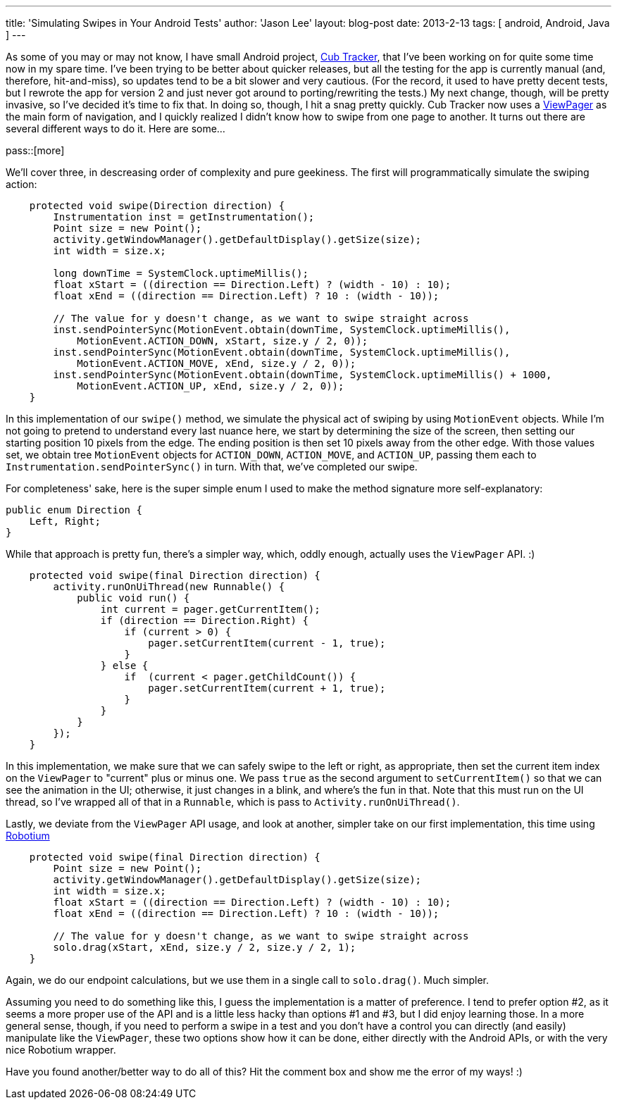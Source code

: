 ---
title: 'Simulating Swipes in Your Android Tests'
author: 'Jason Lee'
layout: blog-post
date: 2013-2-13
tags: [ android, Android, Java ]
---

As some of you may or may not know, I have small Android project, http://cubtracker.com[Cub Tracker], that I've been working on for quite some time now in my spare time.  I've been trying to be better about quicker releases, but all the testing for the app is currently manual (and, therefore, hit-and-miss), so updates tend to be a bit slower and very cautious.  (For the record, it used to have pretty decent tests, but I rewrote the app for version 2 and just never got around to porting/rewriting the tests.)  My next change, though, will be pretty invasive, so I've decided it's time to fix that.  In doing so, though, I hit a snag pretty quickly.  Cub Tracker now uses a http://developer.android.com/reference/android/support/v4/view/ViewPager.html[ViewPager] as the main form of navigation, and I quickly realized I didn't know how to swipe from one page to another. It turns out there are several different ways to do it. Here are some...

pass::[more]

We'll cover three, in descreasing order of complexity and pure geekiness.  The first will programmatically simulate the swiping action:

[source,java]
-----
    protected void swipe(Direction direction) {
        Instrumentation inst = getInstrumentation();
        Point size = new Point();
        activity.getWindowManager().getDefaultDisplay().getSize(size);
        int width = size.x;
        
        long downTime = SystemClock.uptimeMillis();
        float xStart = ((direction == Direction.Left) ? (width - 10) : 10);
        float xEnd = ((direction == Direction.Left) ? 10 : (width - 10));
        
        // The value for y doesn't change, as we want to swipe straight across
        inst.sendPointerSync(MotionEvent.obtain(downTime, SystemClock.uptimeMillis(), 
            MotionEvent.ACTION_DOWN, xStart, size.y / 2, 0));
        inst.sendPointerSync(MotionEvent.obtain(downTime, SystemClock.uptimeMillis(), 
            MotionEvent.ACTION_MOVE, xEnd, size.y / 2, 0));
        inst.sendPointerSync(MotionEvent.obtain(downTime, SystemClock.uptimeMillis() + 1000, 
            MotionEvent.ACTION_UP, xEnd, size.y / 2, 0));
    }
-----

In this implementation of our `swipe()` method, we simulate the physical act of swiping by using `MotionEvent` objects.  While I'm not going to pretend to understand every last nuance here, we start by determining the size of the screen, then setting our starting position 10 pixels from the edge.  The ending position is then set 10 pixels away from the other edge.  With those values set, we obtain tree `MotionEvent` objects for `ACTION_DOWN`, `ACTION_MOVE`, and `ACTION_UP`, passing them each to `Instrumentation.sendPointerSync()` in turn.  With that, we've completed our swipe.

For completeness' sake, here is the super simple enum I used to make the method signature more self-explanatory:

[source,java]
-----
public enum Direction {
    Left, Right;
}
-----

While that approach is pretty fun, there's a simpler way, which, oddly enough, actually uses the `ViewPager` API. :)

[source,java]
-----
    protected void swipe(final Direction direction) {
        activity.runOnUiThread(new Runnable() {
            public void run() {
                int current = pager.getCurrentItem();
                if (direction == Direction.Right) {
                    if (current > 0) {
                        pager.setCurrentItem(current - 1, true);
                    }
                } else {
                    if  (current < pager.getChildCount()) {
                        pager.setCurrentItem(current + 1, true);
                    }
                }
            }
        });
    }
-----

In this implementation, we make sure that we can safely swipe to the left or right, as appropriate, then set the current item index on the `ViewPager` to "current" plus or minus one.  We pass `true` as the second argument to `setCurrentItem()` so that we can see the animation in the UI; otherwise, it just changes in a blink, and where's the fun in that. Note that this must run on the UI thread, so I've wrapped all of that in a `Runnable`, which is pass to `Activity.runOnUiThread()`.

Lastly, we deviate from the `ViewPager` API usage, and look at another, simpler take on our first implementation, this time using http://code.google.com/p/robotium/[Robotium]

[source,java]
-----
    protected void swipe(final Direction direction) {
        Point size = new Point();
        activity.getWindowManager().getDefaultDisplay().getSize(size);
        int width = size.x;
        float xStart = ((direction == Direction.Left) ? (width - 10) : 10);
        float xEnd = ((direction == Direction.Left) ? 10 : (width - 10));

        // The value for y doesn't change, as we want to swipe straight across
        solo.drag(xStart, xEnd, size.y / 2, size.y / 2, 1);  
    }
-----

Again, we do our endpoint calculations, but we use them in a single call to `solo.drag()`. Much simpler.

Assuming you need to do something like this, I guess the implementation is a matter of preference.  I tend to prefer option #2, as it seems a more proper use of the API and is a little less hacky than options #1 and #3, but I did enjoy learning those.  In a more general sense, though, if you need to perform a swipe in a test and you don't have a control you can directly (and easily) manipulate like the `ViewPager`, these two options show how it can be done, either directly with the Android APIs, or with the very nice Robotium wrapper.

Have you found another/better way to do all of this? Hit the comment box and show me the error of my ways! :)
